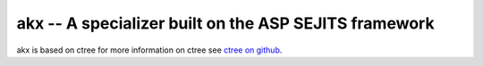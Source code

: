 akx -- A specializer built on the ASP SEJITS framework
-------

akx is based on ctree
for more information on ctree see `ctree on github <http://github.com/ucb-sejits/ctree>`_.

